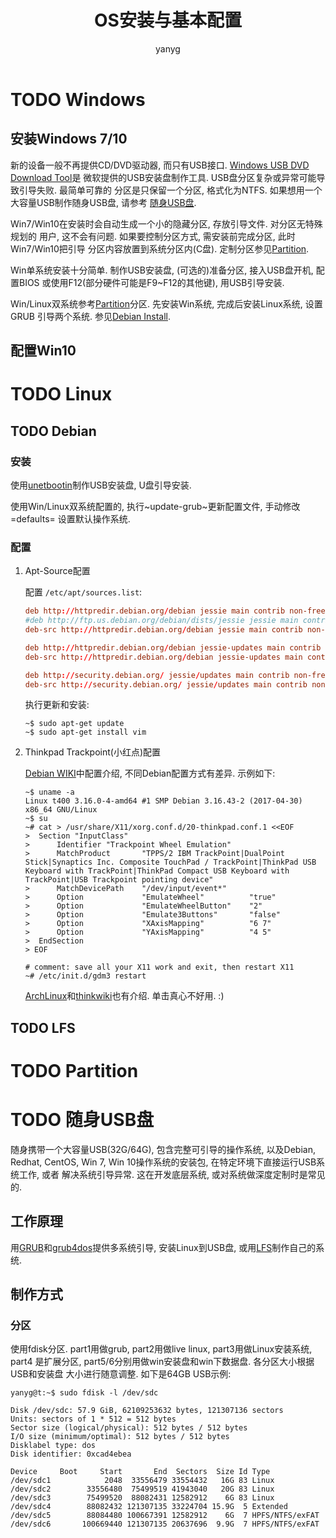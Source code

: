 #+TITLE: OS安装与基本配置
#+AUTHOR: yanyg
#+EMAIL: yygcode@gmail.com

* TODO Windows
  :PROPERTIES:
  :CUSTOM_ID: win
  :END:
** 安装Windows 7/10
新的设备一般不再提供CD/DVD驱动器, 而只有USB接口. [[https://www.microsoft.com/zh-cn/download/windows-usb-dvd-download-tool][Windows USB DVD Download Tool]]是
微软提供的USB安装盘制作工具. USB盘分区复杂或异常可能导致引导失败. 最简单可靠的
分区是只保留一个分区, 格式化为NTFS. 如果想用一个大容量USB制作随身USB盘, 请参考
[[#usb-stick][随身USB盘]].

Win7/Win10在安装时会自动生成一个小的隐藏分区, 存放引导文件. 对分区无特殊规划的
用户, 这不会有问题. 如果要控制分区方式, 需安装前完成分区, 此时Win7/Win10把引导
分区内容放置到系统分区内(C盘). 定制分区参见[[#partition][Partition]].

Win单系统安装十分简单. 制作USB安装盘, (可选的)准备分区, 接入USB盘开机, 配置BIOS
或使用F12(部分硬件可能是F9~F12的其他键), 用USB引导安装.

Win/Linux双系统参考[[#partition][Partition]]分区. 先安装Win系统, 完成后安装Linux系统, 设置GRUB
引导两个系统. 参见[[#debian-install][Debian Install]].

** 配置Win10

* TODO Linux
  :PROPERTIES:
  :CUSTOM_ID: linux
  :END:
** TODO Debian
   :PROPERTIES:
   :CUSTOM_ID: linux-debian
   :END:
*** 安装
    :PROPERTIES:
    :CUSTOM_ID: debian-install
    :END:

使用[[https://unetbootin.github.io/][unetbootin]]制作USB安装盘, U盘引导安装.

使用Win/Linux双系统配置的, 执行~update-grub~更新配置文件, 手动修改=defaults=
设置默认操作系统.

*** 配置
**** Apt-Source配置
配置 =/etc/apt/sources.list=:
#+BEGIN_SRC conf
  deb http://httpredir.debian.org/debian jessie main contrib non-free
  #deb http://ftp.us.debian.org/debian/dists/jessie jessie main contrib
  deb-src http://httpredir.debian.org/debian jessie main contrib non-free

  deb http://httpredir.debian.org/debian jessie-updates main contrib non-free
  deb-src http://httpredir.debian.org/debian jessie-updates main contrib non-free

  deb http://security.debian.org/ jessie/updates main contrib non-free
  deb-src http://security.debian.org/ jessie/updates main contrib non-free
#+END_SRC
执行更新和安装:
#+BEGIN_SRC shell
  ~$ sudo apt-get update
  ~$ sudo apt-get install vim
#+END_SRC

**** Thinkpad Trackpoint(小红点)配置
[[https://wiki.debian.org/InstallingDebianOn/Thinkpad/Trackpoint][Debian WIKI]]中配置介绍, 不同Debian配置方式有差异. 示例如下:
#+BEGIN_SRC shell
  ~$ uname -a
  Linux t400 3.16.0-4-amd64 #1 SMP Debian 3.16.43-2 (2017-04-30) x86_64 GNU/Linux
  ~$ su
  ~# cat > /usr/share/X11/xorg.conf.d/20-thinkpad.conf.1 <<EOF
  >  Section "InputClass"
  >      Identifier "Trackpoint Wheel Emulation"
  >      MatchProduct       "TPPS/2 IBM TrackPoint|DualPoint Stick|Synaptics Inc. Composite TouchPad / TrackPoint|ThinkPad USB Keyboard with TrackPoint|ThinkPad Compact USB Keyboard with TrackPoint|USB Trackpoint pointing device"
  >      MatchDevicePath    "/dev/input/event*"
  >      Option             "EmulateWheel"          "true"
  >      Option             "EmulateWheelButton"    "2"
  >      Option             "Emulate3Buttons"       "false"
  >      Option             "XAxisMapping"          "6 7"
  >      Option             "YAxisMapping"          "4 5"
  >  EndSection
  > EOF

  # comment: save all your X11 work and exit, then restart X11
  ~# /etc/init.d/gdm3 restart
#+END_SRC
[[https://wiki.archlinux.org/index.php/TrackPoint][ArchLinux]]和[[http://thinkwiki.org/wiki/How_to_configure_the_TrackPoint][thinkwiki]]也有介绍. 单击真心不好用. :)

** TODO LFS

* TODO Partition
  :PROPERTIES:
  :CUSTOM_ID: partition
  :END:

* TODO 随身USB盘
  :PROPERTIES:
  :CUSTOM_ID: usb-stick
  :END:

随身携带一个大容量USB(32G/64G), 包含完整可引导的操作系统, 以及Debian, Redhat,
CentOS, Win 7, Win 10操作系统的安装包, 在特定环境下直接运行USB系统工作, 或者
解决系统引导异常. 这在开发底层系统, 或对系统做深度定制时是常见的.

** 工作原理
用[[https://www.gnu.org/software/grub/][GRUB]]和[[https://sourceforge.net/projects/grub4dos/][grub4dos]]提供多系统引导, 安装Linux到USB盘, 或用[[http://www.linuxfromscratch.org/][LFS]]制作自己的系统.

** 制作方式
*** 分区
使用fdisk分区. part1用做grub, part2用做live linux, part3用做Linux安装系统, part4
是扩展分区, part5/6分别用做win安装盘和win下数据盘. 各分区大小根据USB和安装盘
大小进行随意调整. 如下是64GB USB示例:
#+BEGIN_SRC shell
  yanyg@t:~$ sudo fdisk -l /dev/sdc

  Disk /dev/sdc: 57.9 GiB, 62109253632 bytes, 121307136 sectors
  Units: sectors of 1 * 512 = 512 bytes
  Sector size (logical/physical): 512 bytes / 512 bytes
  I/O size (minimum/optimal): 512 bytes / 512 bytes
  Disklabel type: dos
  Disk identifier: 0xcad4ebea

  Device     Boot     Start       End  Sectors  Size Id Type
  /dev/sdc1            2048  33556479 33554432   16G 83 Linux
  /dev/sdc2        33556480  75499519 41943040   20G 83 Linux
  /dev/sdc3        75499520  88082431 12582912    6G 83 Linux
  /dev/sdc4        88082432 121307135 33224704 15.9G  5 Extended
  /dev/sdc5        88084480 100667391 12582912    6G  7 HPFS/NTFS/exFAT
  /dev/sdc6       100669440 121307135 20637696  9.9G  7 HPFS/NTFS/exFAT
#+END_SRC
